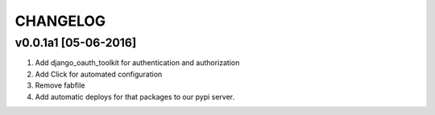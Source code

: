 CHANGELOG
==========

v0.0.1a1 [05-06-2016]
-----------------------
#. Add django_oauth_toolkit for authentication and authorization
#. Add Click for automated configuration
#. Remove fabfile
#. Add automatic deploys for that packages to our pypi server.
